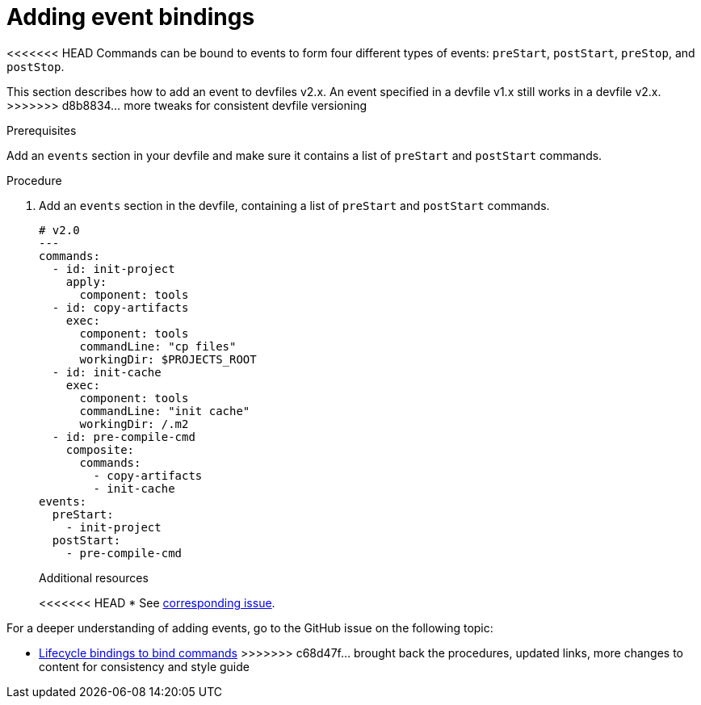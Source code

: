 [id="proc_adding-event-bindings_{context}"]
= Adding event bindings

[role="_abstract"]
<<<<<<< HEAD
Commands can be bound to events to form four different types of events: `preStart`, `postStart`, `preStop`, and `postStop`.
=======
This section describes how to add an event to devfiles v2.x. An event specified in a devfile v1.x still works in a devfile v2.x.
>>>>>>> d8b8834... more tweaks for consistent devfile versioning

.Prerequisites

Add an `events` section in your devfile and make sure it contains a list of `preStart` and `postStart` commands.

.Procedure

. Add an `events` section in the devfile, containing a list of `preStart` and `postStart` commands.
+
====
[source,yaml]
----
# v2.0
---
commands:
  - id: init-project
    apply:
      component: tools
  - id: copy-artifacts
    exec:
      component: tools
      commandLine: "cp files"
      workingDir: $PROJECTS_ROOT
  - id: init-cache
    exec:
      component: tools
      commandLine: "init cache"
      workingDir: /.m2
  - id: pre-compile-cmd
    composite:
      commands:
        - copy-artifacts
        - init-cache
events:
  preStart:
    - init-project
  postStart:
    - pre-compile-cmd
----
====
+
[role="_additional-resources"]
.Additional resources
<<<<<<< HEAD
* See https://github.com/che-incubator/devworkspace-api/issues/32[corresponding issue].
=======

For a deeper understanding of adding events, go to the GitHub issue on the following topic:

* link:https://github.com/devfile/api/issues/32[Lifecycle bindings to bind commands]
>>>>>>> c68d47f... brought back the procedures, updated links, more changes to content for consistency and style guide
